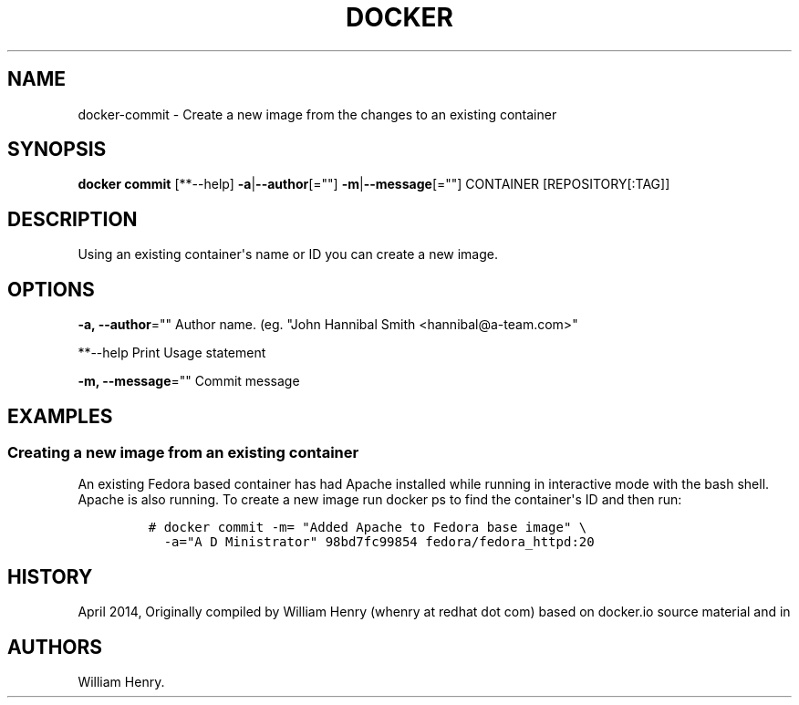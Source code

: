.TH "DOCKER" "1" "APRIL 2014" "Docker User Manuals" ""
.SH NAME
.PP
docker\-commit \- Create a new image from the changes to an existing
container
.SH SYNOPSIS
.PP
\f[B]docker commit\f[] [**\-\-help]
\f[B]\-a\f[]|\f[B]\-\-author\f[][=""]
\f[B]\-m\f[]|\f[B]\-\-message\f[][=""] CONTAINER [REPOSITORY[:TAG]]
.SH DESCRIPTION
.PP
Using an existing container\[aq]s name or ID you can create a new image.
.SH OPTIONS
.PP
\f[B]\-a, \-\-author\f[]="" Author name.
(eg.
"John Hannibal Smith <hannibal@a-team.com>"
.PP
**\-\-help Print Usage statement
.PP
\f[B]\-m, \-\-message\f[]="" Commit message
.SH EXAMPLES
.SS Creating a new image from an existing container
.PP
An existing Fedora based container has had Apache installed while
running in interactive mode with the bash shell.
Apache is also running.
To create a new image run docker ps to find the container\[aq]s ID and
then run:
.IP
.nf
\f[C]
#\ docker\ commit\ \-m=\ "Added\ Apache\ to\ Fedora\ base\ image"\ \\
\ \ \-a="A\ D\ Ministrator"\ 98bd7fc99854\ fedora/fedora_httpd:20
\f[]
.fi
.SH HISTORY
.PP
April 2014, Originally compiled by William Henry (whenry at redhat dot
com) based on docker.io source material and in
.SH AUTHORS
William Henry.
